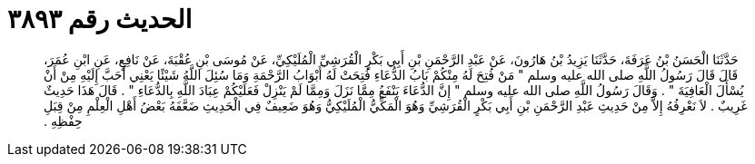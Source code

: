 
= الحديث رقم ٣٨٩٣

[quote.hadith]
حَدَّثَنَا الْحَسَنُ بْنُ عَرَفَةَ، حَدَّثَنَا يَزِيدُ بْنُ هَارُونَ، عَنْ عَبْدِ الرَّحْمَنِ بْنِ أَبِي بَكْرٍ الْقُرَشِيِّ الْمُلَيْكِيِّ، عَنْ مُوسَى بْنِ عُقْبَةَ، عَنْ نَافِعٍ، عَنِ ابْنِ عُمَرَ، قَالَ قَالَ رَسُولُ اللَّهِ صلى الله عليه وسلم ‏"‏ مَنْ فُتِحَ لَهُ مِنْكُمْ بَابُ الدُّعَاءِ فُتِحَتْ لَهُ أَبْوَابُ الرَّحْمَةِ وَمَا سُئِلَ اللَّهُ شَيْئًا يَعْنِي أَحَبَّ إِلَيْهِ مِنْ أَنْ يُسْأَلَ الْعَافِيَةَ ‏"‏ ‏.‏ وَقَالَ رَسُولُ اللَّهِ صلى الله عليه وسلم ‏"‏ إِنَّ الدُّعَاءَ يَنْفَعُ مِمَّا نَزَلَ وَمِمَّا لَمْ يَنْزِلْ فَعَلَيْكُمْ عِبَادَ اللَّهِ بِالدُّعَاءِ ‏"‏ ‏.‏ قَالَ هَذَا حَدِيثٌ غَرِيبٌ ‏.‏ لاَ نَعْرِفُهُ إِلاَّ مِنْ حَدِيثِ عَبْدِ الرَّحْمَنِ بْنِ أَبِي بَكْرٍ الْقُرَشِيِّ وَهُوَ الْمَكِّيُّ الْمُلَيْكِيُّ وَهُوَ ضَعِيفٌ فِي الْحَدِيثِ ضَعَّفَهُ بَعْضُ أَهْلِ الْعِلْمِ مِنْ قِبَلِ حِفْظِهِ ‏.‏